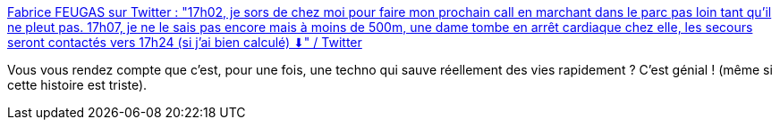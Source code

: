 :jbake-type: post
:jbake-status: published
:jbake-title: Fabrice FEUGAS sur Twitter : "17h02, je sors de chez moi pour faire mon prochain call en marchant dans le parc pas loin tant qu'il ne pleut pas. 17h07, je ne le sais pas encore mais à moins de 500m, une dame tombe en arrêt cardiaque chez elle, les secours seront contactés vers 17h24 (si j'ai bien calculé) ⬇" / Twitter
:jbake-tags: santé,smartphone,secours,solidarité,_mois_avr.,_année_2021
:jbake-date: 2021-04-30
:jbake-depth: ../
:jbake-uri: shaarli/1619763417000.adoc
:jbake-source: https://nicolas-delsaux.hd.free.fr/Shaarli?searchterm=https%3A%2F%2Ftwitter.com%2Fffeugas%2Fstatus%2F1387477936400441344&searchtags=sant%C3%A9+smartphone+secours+solidarit%C3%A9+_mois_avr.+_ann%C3%A9e_2021
:jbake-style: shaarli

https://twitter.com/ffeugas/status/1387477936400441344[Fabrice FEUGAS sur Twitter : "17h02, je sors de chez moi pour faire mon prochain call en marchant dans le parc pas loin tant qu'il ne pleut pas. 17h07, je ne le sais pas encore mais à moins de 500m, une dame tombe en arrêt cardiaque chez elle, les secours seront contactés vers 17h24 (si j'ai bien calculé) ⬇" / Twitter]

Vous vous rendez compte que c'est, pour une fois, une techno qui sauve réellement des vies rapidement ? C'est génial ! (même si cette histoire est triste).
